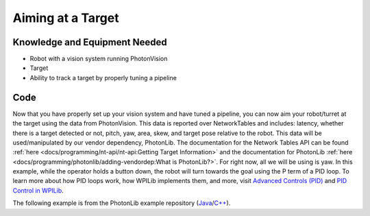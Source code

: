 Aiming at a Target
==================

Knowledge and Equipment Needed
------------------------------

- Robot with a vision system running PhotonVision
- Target
- Ability to track a target by properly tuning a pipeline

Code
-------

Now that you have properly set up your vision system and have tuned a pipeline, you can now aim your robot/turret at the target using the data from PhotonVision. This data is reported over NetworkTables and includes: latency, whether there is a target detected or not, pitch, yaw, area, skew, and target pose relative to the robot. This data will be used/manipulated by our vendor dependency, PhotonLib. The documentation for the Network Tables API can be found :ref:`here <docs/programming/nt-api/nt-api:Getting Target Information>` and the documentation for PhotonLib :ref:`here <docs/programming/photonlib/adding-vendordep:What is PhotonLib?>`. For right now, all we will be using is yaw. In this example, while the operator holds a button down, the robot will turn towards the goal using the P term of a PID loop. To learn more about how PID loops work, how WPILib implements them, and more, visit  `Advanced Controls (PID) <https://docs.wpilib.org/en/stable/docs/software/advanced-control/introduction/index.html>`_ and `PID Control in WPILib <https://docs.wpilib.org/en/stable/docs/software/advanced-control/controllers/pidcontroller.html#pid-control-in-wpilib>`_.

The following example is from the PhotonLib example repository (`Java <https://github.com/Photo1nVision/photonlib-examples/tree/main/java/aiming-at-target>`_/`C++ <https://github.com/PhotonVision/photonlib-examples/tree/main/cpp/aiming-at-target>`_).

.. tabs::

  .. group-tab:: Java

    .. remoteliteralinclude:: https://raw.githubusercontent.com/PhotonVision/photonlib-examples/main/java/aiming-at-target/src/main/java/frc/robot/Robot.java
      :language: java
      :linenos:

  .. group-tab:: C++ (Header)

    .. remoteliteralinclude:: https://raw.githubusercontent.com/PhotonVision/photonlib-examples/main/cpp/aiming-at-target/src/main/include/Robot.h
      :language: c++
      :linenos:

  .. group-tab:: C++ (Source)

    .. remoteliteralinclude:: https://raw.githubusercontent.com/PhotonVision/photonlib-examples/main/cpp/aiming-at-target/src/main/cpp/Robot.cpp
      :language: c++
      :linenos: